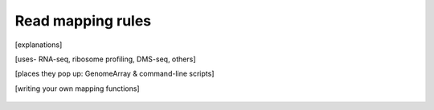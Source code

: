 Read mapping rules
==================
 .. TODO write this page

[explanations]

[uses- RNA-seq, ribosome profiling, DMS-seq, others]

[places they pop up: GenomeArray & command-line scripts]

[writing your own mapping functions]


 .. TODO images of reads mapped under various schemes